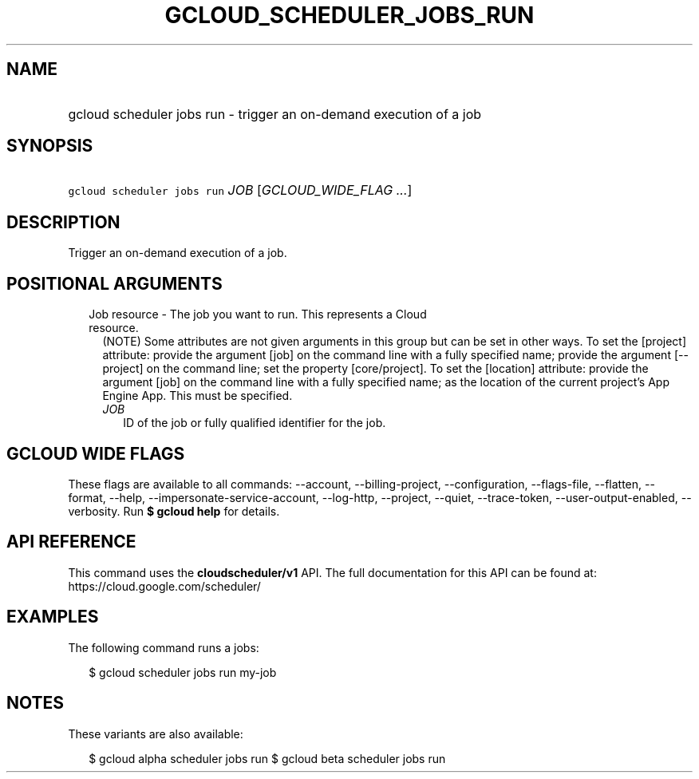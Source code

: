 
.TH "GCLOUD_SCHEDULER_JOBS_RUN" 1



.SH "NAME"
.HP
gcloud scheduler jobs run \- trigger an on\-demand execution of a job



.SH "SYNOPSIS"
.HP
\f5gcloud scheduler jobs run\fR \fIJOB\fR [\fIGCLOUD_WIDE_FLAG\ ...\fR]



.SH "DESCRIPTION"

Trigger an on\-demand execution of a job.



.SH "POSITIONAL ARGUMENTS"

.RS 2m
.TP 2m

Job resource \- The job you want to run. This represents a Cloud resource.
(NOTE) Some attributes are not given arguments in this group but can be set in
other ways. To set the [project] attribute: provide the argument [job] on the
command line with a fully specified name; provide the argument [\-\-project] on
the command line; set the property [core/project]. To set the [location]
attribute: provide the argument [job] on the command line with a fully specified
name; as the location of the current project's App Engine App. This must be
specified.

.RS 2m
.TP 2m
\fIJOB\fR
ID of the job or fully qualified identifier for the job.


.RE
.RE
.sp

.SH "GCLOUD WIDE FLAGS"

These flags are available to all commands: \-\-account, \-\-billing\-project,
\-\-configuration, \-\-flags\-file, \-\-flatten, \-\-format, \-\-help,
\-\-impersonate\-service\-account, \-\-log\-http, \-\-project, \-\-quiet,
\-\-trace\-token, \-\-user\-output\-enabled, \-\-verbosity. Run \fB$ gcloud
help\fR for details.



.SH "API REFERENCE"

This command uses the \fBcloudscheduler/v1\fR API. The full documentation for
this API can be found at: https://cloud.google.com/scheduler/



.SH "EXAMPLES"

The following command runs a jobs:

.RS 2m
$ gcloud scheduler jobs run my\-job
.RE



.SH "NOTES"

These variants are also available:

.RS 2m
$ gcloud alpha scheduler jobs run
$ gcloud beta scheduler jobs run
.RE

